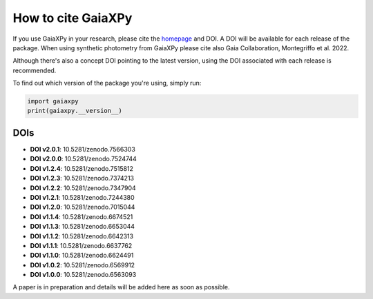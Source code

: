 How to cite GaiaXPy
===================

If you use GaiaXPy in your research, please cite the `homepage <https://gaia-dpci.github.io/GaiaXPy-website/>`_ and DOI. A DOI will be available for each release of the package.
When using synthetic photometry from GaiaXPy please cite also Gaia Collaboration, Montegriffo et al. 2022.

Although there's also a concept DOI pointing to the latest version, using the DOI associated with each release is recommended.

To find out which version of the package you're using, simply run:

.. role:: python(code)
   :language: python

.. code-block:: python

   import gaiaxpy
   print(gaiaxpy.__version__)

DOIs
----
* **DOI v2.0.1**: 10.5281/zenodo.7566303

* **DOI v2.0.0**: 10.5281/zenodo.7524744

* **DOI v1.2.4**: 10.5281/zenodo.7515812

* **DOI v1.2.3**: 10.5281/zenodo.7374213

* **DOI v1.2.2**: 10.5281/zenodo.7347904

* **DOI v1.2.1**: 10.5281/zenodo.7244380

* **DOI v1.2.0**: 10.5281/zenodo.7015044

* **DOI v1.1.4**: 10.5281/zenodo.6674521

* **DOI v1.1.3**: 10.5281/zenodo.6653044

* **DOI v1.1.2**: 10.5281/zenodo.6642313

* **DOI v1.1.1**: 10.5281/zenodo.6637762

* **DOI v1.1.0**: 10.5281/zenodo.6624491

* **DOI v1.0.2**: 10.5281/zenodo.6569912

* **DOI v1.0.0**: 10.5281/zenodo.6563093

A paper is in preparation and details will be added here as soon as possible.
